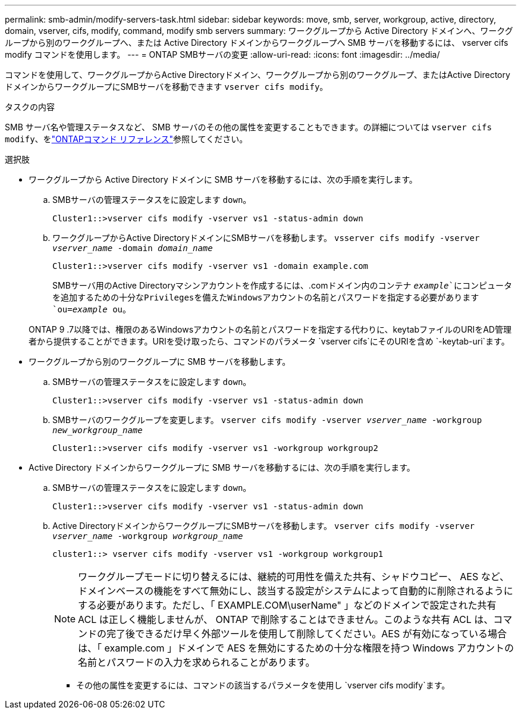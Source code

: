 ---
permalink: smb-admin/modify-servers-task.html 
sidebar: sidebar 
keywords: move, smb, server, workgroup, active, directory, domain, vserver, cifs, modify, command, modify smb servers 
summary: ワークグループから Active Directory ドメインへ、ワークグループから別のワークグループへ、または Active Directory ドメインからワークグループへ SMB サーバを移動するには、 vserver cifs modify コマンドを使用します。 
---
= ONTAP SMBサーバの変更
:allow-uri-read: 
:icons: font
:imagesdir: ../media/


[role="lead"]
コマンドを使用して、ワークグループからActive Directoryドメイン、ワークグループから別のワークグループ、またはActive DirectoryドメインからワークグループにSMBサーバを移動できます `vserver cifs modify`。

.タスクの内容
SMB サーバ名や管理ステータスなど、 SMB サーバのその他の属性を変更することもできます。の詳細については `vserver cifs modify`、をlink:https://docs.netapp.com/us-en/ontap-cli/vserver-cifs-modify.html["ONTAPコマンド リファレンス"^]参照してください。

.選択肢
* ワークグループから Active Directory ドメインに SMB サーバを移動するには、次の手順を実行します。
+
.. SMBサーバの管理ステータスをに設定します `down`。
+
[listing]
----
Cluster1::>vserver cifs modify -vserver vs1 -status-admin down
----
.. ワークグループからActive DirectoryドメインにSMBサーバを移動します。 `vsserver cifs modify -vserver _vserver_name_ -domain _domain_name_`
+
[listing]
----
Cluster1::>vserver cifs modify -vserver vs1 -domain example.com
----
+
SMBサーバ用のActive Directoryマシンアカウントを作成するには、.comドメイン内のコンテナ `_example_`にコンピュータを追加するための十分なPrivilegesを備えたWindowsアカウントの名前とパスワードを指定する必要があります `ou=_example_ ou`。

+
ONTAP 9 .7以降では、権限のあるWindowsアカウントの名前とパスワードを指定する代わりに、keytabファイルのURIをAD管理者から提供することができます。URIを受け取ったら、コマンドのパラメータ `vserver cifs`にそのURIを含め `-keytab-uri`ます。



* ワークグループから別のワークグループに SMB サーバを移動します。
+
.. SMBサーバの管理ステータスをに設定します `down`。
+
[listing]
----
Cluster1::>vserver cifs modify -vserver vs1 -status-admin down
----
.. SMBサーバのワークグループを変更します。 `vserver cifs modify -vserver _vserver_name_ -workgroup _new_workgroup_name_`
+
[listing]
----
Cluster1::>vserver cifs modify -vserver vs1 -workgroup workgroup2
----


* Active Directory ドメインからワークグループに SMB サーバを移動するには、次の手順を実行します。
+
.. SMBサーバの管理ステータスをに設定します `down`。
+
[listing]
----
Cluster1::>vserver cifs modify -vserver vs1 -status-admin down
----
.. Active DirectoryドメインからワークグループにSMBサーバを移動します。 `vserver cifs modify -vserver _vserver_name_ -workgroup _workgroup_name_`
+
[listing]
----
cluster1::> vserver cifs modify -vserver vs1 -workgroup workgroup1
----
+
[NOTE]
====
ワークグループモードに切り替えるには、継続的可用性を備えた共有、シャドウコピー、 AES など、ドメインベースの機能をすべて無効にし、該当する設定がシステムによって自動的に削除されるようにする必要があります。ただし、「 EXAMPLE.COM\userName" 」などのドメインで設定された共有 ACL は正しく機能しませんが、 ONTAP で削除することはできません。このような共有 ACL は、コマンドの完了後できるだけ早く外部ツールを使用して削除してください。AES が有効になっている場合は、「 example.com 」ドメインで AES を無効にするための十分な権限を持つ Windows アカウントの名前とパスワードの入力を求められることがあります。

====
+
*** その他の属性を変更するには、コマンドの該当するパラメータを使用し `vserver cifs modify`ます。





